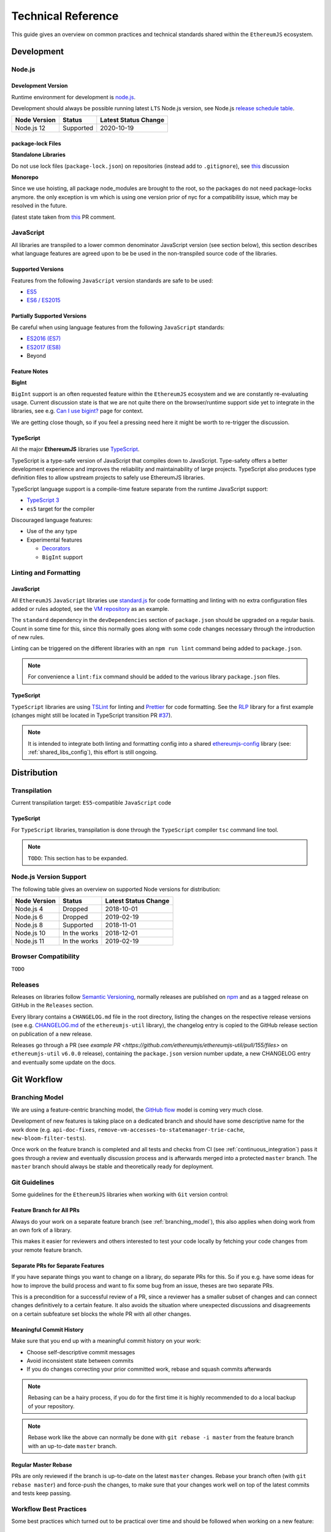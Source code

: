 .. _technical_reference:

===================
Technical Reference
===================

This guide gives an overview on common practices and technical standards
shared within the ``EthereumJS`` ecosystem.

Development
===========

Node.js
-------

Development Version
^^^^^^^^^^^^^^^^^^^

Runtime environment for development is `node.js <https://nodejs.org/en/>`_.

Development should always be possible running latest ``LTS`` Node.js version,
see Node.js `release schedule table <https://github.com/nodejs/Release#release-schedule>`_.

====================== ================= ===============================
Node Version           Status            Latest Status Change
====================== ================= ===============================
Node.js 12              Supported         2020-10-19
====================== ================= ===============================

package-lock Files
^^^^^^^^^^^^^^^^^^

**Standalone Libraries**

Do not use lock files (``package-lock.json``) on repositories 
(instead add to ``.gitignore``), see 
`this <https://github.com/ethereumjs/merkle-patricia-tree/pull/62>`_ discussion

**Monorepo**

Since we use hoisting, all package node_modules are brought to the root, so the packages
do not need package-locks anymore. the only exception is vm which is using one version 
prior of nyc for a compatibility issue, which may be resolved in the future.

(latest state taken from `this <https://github.com/ethereumjs/ethereumjs-vm/pull/861#issue-480572588>`_
PR comment.


JavaScript
----------

All libraries are transpiled to a lower common denominator JavaScript version
(see section below), this section describes what language features are agreed upon to be
be used in the non-transpiled source code of the libraries.


Supported Versions
^^^^^^^^^^^^^^^^^^

Features from the following ``JavaScript`` version standards are safe to be used:

- `ES5 <https://www.w3schools.com/js/js_es5.asp>`_
- `ES6 / ES2015 <http://es6-features.org>`_

Partially Supported Versions
^^^^^^^^^^^^^^^^^^^^^^^^^^^^

Be careful when using language features from the following ``JavaScript`` standards:

- `ES2016 (ES7) <https://medium.freecodecamp.org/ecmascript-2016-es7-features-86903c5cab70>`_
- `ES2017 (ES8) <https://hackernoon.com/es8-was-released-and-here-are-its-main-new-features-ee9c394adf66>`_
- Beyond

Feature Notes
^^^^^^^^^^^^^

**BigInt**

``BigInt`` support is an often requested feature within the ``EthereumJS`` ecosystem and
we are constantly re-evaluating usage. Current discussion state is that we are not quite there
on the browser/runtime support side yet to integrate in the libraries, see e.g.
`Can I use bigint? <https://caniuse.com/bigint>`_ page for context.

We are getting close though, so if you feel a pressing need here it might be worth to re-trigger
the discussion.

TypeScript
^^^^^^^^^^

All the major **EthereumJS** libraries use `TypeScript <https://www.typescriptlang.org/>`_.

TypeScript is a type-safe version of JavaScript that compiles down to JavaScript. Type-safety
offers a better development experience and improves the reliability and maintainability of
large projects. TypeScript also produces type definition files to allow upstream projects to
safely use EthereumJS libraries.

TypeScript language support is a compile-time feature separate from the runtime JavaScript support:

- `TypeScript 3 <https://www.typescriptlang.org/docs/home.html>`_

- ``es5`` target for the compiler

Discouraged language features:

- Use of the ``any`` type

- Experimental features

  - `Decorators <https://www.typescriptlang.org/docs/handbook/decorators.html>`_
  - ``BigInt`` support

Linting and Formatting
----------------------

JavaScript
^^^^^^^^^^

All ``EthereumJS`` ``JavaScript`` libraries use `standard.js <https://standardjs.com/>`_
for code formatting and linting with no extra configuration files added or 
rules adopted, see the `VM repository <https://github.com/ethereumjs/ethereumjs-vm>`_
as an example.

The ``standard`` dependency in the ``devDependencies`` section of ``package.json``
should be upgraded on a regular basis. Count in some time for this, since this
normally goes along with some code changes necessary through the introduction
of new rules.

Linting can be triggered on the different libraries with an ``npm run lint`` command
being added to ``package.json``.

.. note::
   For convenience a ``lint:fix`` command should be added to the various library
   ``package.json`` files.

TypeScript
^^^^^^^^^^

``TypeScript`` libraries are using `TSLint <https://palantir.github.io/tslint/>`_
for linting and `Prettier <https://prettier.io/>`_ for code formatting. See the
`RLP <https://github.com/ethereumjs/rlp>`_ library for a first example (changes might
still be located in TypeScript transition PR `#37 <https://github.com/ethereumjs/rlp/pull/37>`_).

.. note::
   It is intended to integrate both linting and formatting config into a shared
   `ethereumjs-config <https://github.com/ethereumjs/ethereumjs-config>`_ library
   (see: :ref:`shared_libs_config`), this effort is still ongoing.

Distribution
============

Transpilation
-------------

Current transpilation target: ``ES5``-compatible ``JavaScript`` code

TypeScript
^^^^^^^^^^

For ``TypeScript`` libraries, transpilation is done through the ``TypeScript``
compiler ``tsc`` command line tool.

.. note::
   ``TODO``: This section has to be expanded.

Node.js Version Support
-----------------------

The following table gives an overview on supported Node versions for distribution:

====================== ================= ===============================
Node Version           Status            Latest Status Change
====================== ================= ===============================
Node.js 4              Dropped           2018-10-01
Node.js 6              Dropped           2019-02-19
Node.js 8              Supported         2018-11-01
Node.js 10             In the works      2018-12-01
Node.js 11             In the works      2019-02-19
====================== ================= ===============================


Browser Compatibility
---------------------

``TODO``


Releases
--------

Releases on libraries follow `Semantic Versioning <https://semver.org/>`_, 
normally releases are published on `npm <https://www.npmjs.com/>`_ and as
a tagged release on GitHub in the ``Releases`` section.

Every library contains a ``CHANGELOG.md`` file in the root directory,
listing the changes on the respective release versions (see e.g. 
`CHANGELOG.md <https://github.com/ethereumjs/ethereumjs-util/blob/master/CHANGELOG.md>`_
of the ``ethereumjs-util`` library), the changelog entry is copied to the
GitHub release section on publication of a new release.

Releases go through a PR (see `example PR <https://github.com/ethereumjs/ethereumjs-util/pull/155/files>` 
on ``ethereumjs-util`` ``v6.0.0`` release), containing the ``package.json``
version number update, a new CHANGELOG entry and eventually some update on the
docs.


.. _git_workflow:

Git Workflow
============

.. _branching_model:

Branching Model
---------------

We are using a feature-centric branching model, the 
`GitHub flow <https://guides.github.com/introduction/flow/>`_ model is coming 
very much close.

Development of new features is taking place on a dedicated branch and should 
have some descriptive name for the work done (e.g. ``api-doc-fixes``, 
``remove-vm-accesses-to-statemanager-trie-cache``, ``new-bloom-filter-tests``).

Once work on the feature branch is completed and all tests and checks from CI
(see :ref:`continuous_integration`) pass it goes through a review and eventually
discussion process and is afterwards merged into a protected ``master`` branch. 
The ``master`` branch should always be stable and theoretically ready for deployment.

.. _git_guidelines:

Git Guidelines
--------------

Some guidelines for the ``EthereumJS`` libraries when working with ``Git``
version control:

Feature Branch for All PRs
^^^^^^^^^^^^^^^^^^^^^^^^^^
Always do your work on a separate feature branch (see :ref:`branching_model`),
this also applies when doing work from an own fork of a library.

This makes it easier for reviewers and others interested to test your code
locally by fetching your code changes from your remote feature branch.

Separate PRs for Separate Features
^^^^^^^^^^^^^^^^^^^^^^^^^^^^^^^^^^
If you have separate things you want to change on a library, do separate PRs
for this. So if you e.g. have some ideas for how to improve the build process and
want to fix some bug from an issue, theses are two separate PRs.

This is a precondition for a successful review of a PR, since a reviewer has
a smaller subset of changes and can connect changes definitively to a certain feature.
It also avoids the situation where unexpected discussions and disagreements
on a certain subfeature set blocks the whole PR with all other changes.

Meaningful Commit History
^^^^^^^^^^^^^^^^^^^^^^^^^
Make sure that you end up with a meaningful commit history on your work:

- Choose self-descriptive commit messages
- Avoid inconsistent state between commits
- If you do changes correcting your prior committed work, rebase and squash commits afterwards

.. note::
   Rebasing can be a hairy process, if you do for the first time it is highly
   recommended to do a local backup of your repository.

.. note::
   Rebase work like the above can normally be done with ``git rebase -i master``
   from the feature branch with an up-to-date ``master`` branch.

Regular Master Rebase
^^^^^^^^^^^^^^^^^^^^^
PRs are only reviewed if the branch is up-to-date on the latest ``master`` changes.
Rebase your branch often (with ``git rebase master``) and force-push the changes,
to make sure that your changes work well on top of the latest commits and tests
keep passing.

.. _workflow_best_practices:

Workflow Best Practices
-----------------------

Some best practices which turned out to be practical over time and should be
followed when working on a new feature:

In doubt: Issue before PR
^^^^^^^^^^^^^^^^^^^^^^^^^
If you are planning on introducing major feature changes on a library file an
issue and describe what you are up to before directly work on a PR. This gives
others the chance to discuss around your intended changes and avoids potential
further conflicts along the road.

This especially applies for stuff like:

- Introducing new language features (``Promises``,...)
- Changing the API of a library
- Planning security-sensitive changes
- Switch or introduce new tooling

Describe your Work
^^^^^^^^^^^^^^^^^^
Take some time to make both the scope of your work and your work process transparent
for others. This will ease both discussions and the review process around the
work being done.

In particular:

- Do a proper and complete task description on your issue or PR
- Give some regular updates on the current status of your work
- Especially: drop a note once you are ready


Pull Request Reviews
--------------------

All PRs making changes to the production code base are going through a review
process. This will normally take some time and will come along with some
back-and-forth between contributor and reviewer until everyone is happy.

Code Quality
============

.. _testing:

Testing
-------

Test Framework
^^^^^^^^^^^^^^

Most ``EthereumJS`` libraries use `tape <https://github.com/substack/tape>`_
for running tests. Have a look at one of the libraries (e.g.
`merkle-patricia-tree <https://github.com/ethereumjs/merkle-patricia-tree>`_)
for reference.

.. note::
   It should be examined if this is a good choice and eventually
   `Mocha <https://mochajs.org/>`_ should be preferred, see e.g. 
   `this comparison <https://www.slant.co/versus/12696/12698/~mocha_vs_tape>`_.

Code Coverage
^^^^^^^^^^^^^

For coverage runs `nyc <https://istanbul.js.org/>`_ is used. Results are passed on
to the `coveralls.io <https://coveralls.io/>`_ service for coverage reports on
CI runs.

.. note::
   If you stumble over libraries still using ``istanbul`` as a coverage runner,
   do an update to ``nyc``!

.. _documentation:

Documentation
-------------

Libraries come with an API documentation generated automatically from comments
in the code. The actual tool and standard for generating API documentation differs
for JavaScript and TypeScript projects.

Apart from that, the following documentation should be kept up-to-date:

- ``README`` with setup and installation instructions
- Usage instructions, up-to-date code examples

JavaScript
^^^^^^^^^^^^^

In many of the JavaScript libraries `documentation.js <https://documentation.js.org/>`_ is used
for generating an API documentation from `JSDoc <http://usejsdoc.org/>`_
comments.

TypeScript
^^^^^^^^^^^^^

To generate API documentation for a TypeScript project, `TypeDoc <https://github.com/TypeStrong/typedoc>`_ is employed.
By default, TypeDoc generates HTML documentation. In order to generate Markdown suitable for GitHub, the
`typedoc-plugin-markdown <https://github.com/tgreyuk/typedoc-plugin-markdown>`_ can be used as a theme for TypeDoc.

.. _continuous_integration:

Continuous Integration (CI)
---------------------------

Most ``EthereumJS`` libraries use `Travis CI <https://travis-ci.org/>` for CI
runs on every PR submitted. Have a look at a ``.travis.yml`` file in the 
repository you are interested in to get an overview on what is run during the
CI process.

One exception is the EthereumJS VM which is using ``CircleCI`` as a platform
for performance reasons.

Security
========

Security aspects around the EthereumJS libraries should be taken seriously,
since many of the libraries are used in production in security-sensitive
environments.

.. _dependency_management:

Dependency Management
---------------------

Dependencies are a main source for also importing security vulnerabilities on a
library, so the set of dependencies on the libraries should be actively managed
and regularly reviewed.

Some guidelines:

Minimal Dependencies
^^^^^^^^^^^^^^^^^^^^
Every introduction of a new dependency on a library should be carefully considered
and there has to be solid argument why a new dependency is necessary. This primarily
applies for production but also for development dependencies. Dependencies listed
in ``package.json`` should be reviewed on a regular basis if they are still
necessary or could be removed.


Established and maintained Dependencies
^^^^^^^^^^^^^^^^^^^^^^^^^^^^^^^^^^^^^^^
Only (somewhat) established and actively maintained dependencies should be 
used on the libraries. Some indicators for a not-so-established dependency:

- Low number of ``GitHub`` stars or a similar metric
- No commit activity for a longer period of time
- Low download rate on ``npm``

Regular Dependency Updates
^^^^^^^^^^^^^^^^^^^^^^^^^^
Dependency versions should be updated on a regular basis, this is also very
welcome to be done as a ``first-time-contributor`` PR. Don't underestimate
this task though, since a dependency update almost always come along with some
necessary changes on a library. It is recommended to always only do one
dependency at a time, since it becomes easier to attribute if things break at
some point.

.. _shared_libs:

Shared Library Resources
=========================

The following libraries set up some shared infrastructure for certain purposes.

.. _shared_libs_testing:

ethereumjs-testing
------------------

The `ethereumjs-testing <https://github.com/ethereumjs/ethereumjs-testing>`_
library is a proxy library for the common `Ethereum Tests <https://github.com/ethereum/tests>`_
consensus tests. There are additional methods for easily select a specific
subset of the tests.

The common test library is integrated as a submodule and there are tagged
releases (no publishing to ``npm`` due to size constraints) which can be used 
for running the latest tests in ``JavaScript`` libraries.

.. _shared_libs_common:

ethereumjs-common
-----------------

The `ethereumjs-common` library provides access to chain and hardfork specific
parameters as well as utilities to easier manage hardfork-specific logic 
within other ``EthereumJS`` libraries.

.. _shared_libs_config:

ethereumjs-config
-----------------

``[IN DEVELOPMENT]``

The `ethereumjs-config <https://github.com/ethereumjs/ethereumjs-config>`_ library
aims to reduce redundancy on library configuration by providing a unified set
of configuration options (e.g. on linting or code formatting) which can be integrated
within other libraries.

